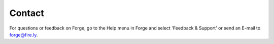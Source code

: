 Contact
=======

For questions or feedback on Forge, go to the Help menu in Forge and select 'Feedback & Support' or send an E-mail to forge@fire.ly. 
